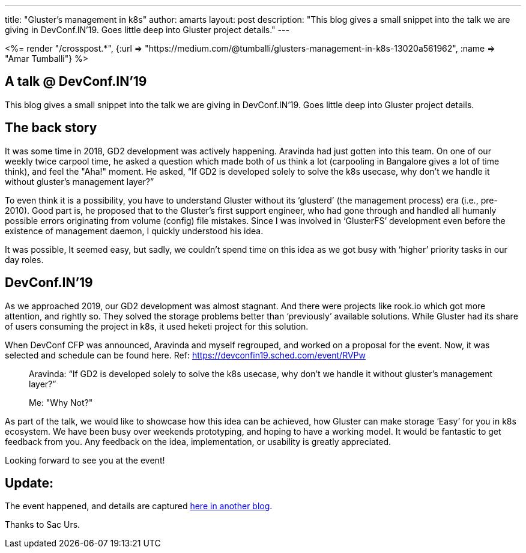 ---
title: "Gluster’s management in k8s"
author: amarts
layout: post
description: "This blog gives a small snippet into the talk we are giving in DevConf.IN’19. Goes little deep into Gluster project details."
---

++++
<%= render "/crosspost.*", {:url => "https://medium.com/@tumballi/glusters-management-in-k8s-13020a561962", :name => "Amar Tumballi"} %>
++++

== A talk @ DevConf.IN’19

This blog gives a small snippet into the talk we are giving in DevConf.IN’19. Goes little deep into Gluster project details.

== The back story

It was some time in 2018, GD2 development was actively happening. Aravinda had just gotten into this team. On one of our weekly twice carpool time, he asked a question which made both of us think a lot (carpooling in Bangalore gives a lot of time think), and feel the "Aha!" moment. He asked, “If GD2 is developed solely to solve the k8s usecase, why don’t we handle it without gluster’s management layer?”

To even think it is a possibility, you have to understand Gluster without its ‘glusterd’ (the management process) era (i.e., pre-2010). Good part is, he proposed that to the Gluster’s first support engineer, who had gone through and handled all humanly possible errors originating from volume (config) file mistakes. Since I was involved in ‘GlusterFS’ development even before the existence of management daemon, I quickly understood his idea.

It was possible, It seemed easy, but sadly, we couldn’t spend time on this idea as we got busy with ‘higher’ priority tasks in our day roles.

== DevConf.IN’19

As we approached 2019, our GD2 development was almost stagnant. And there were projects like rook.io which got more attention, and rightly so. They solved the storage problems better than ‘previously’ available solutions. While Gluster had its share of users consuming the project in k8s, it used heketi project for this solution.

When DevConf CFP was announced, Aravinda and myself regrouped, and worked on a proposal for the event. Now, it was selected and schedule can be found here. Ref: https://devconfin19.sched.com/event/RVPw

> Aravinda: “If GD2 is developed solely to solve the k8s usecase, why don’t we handle it without gluster’s management layer?”
>
> Me: "Why Not?"

As part of the talk, we would like to showcase how this idea can be achieved, how Gluster can make storage ‘Easy’ for you in k8s ecosystem. We have been busy over weekends prototyping, and hoping to have a working model. It would be fantastic to get feedback from you. Any feedback on the idea, implementation, or usability is greatly appreciated.

Looking forward to see you at the event!

== Update:

The event happened, and details are captured http://localhost:3000/blog/kadalu-ocean-of-potential-in-k8s-storage/[here in another blog].

Thanks to Sac Urs.

